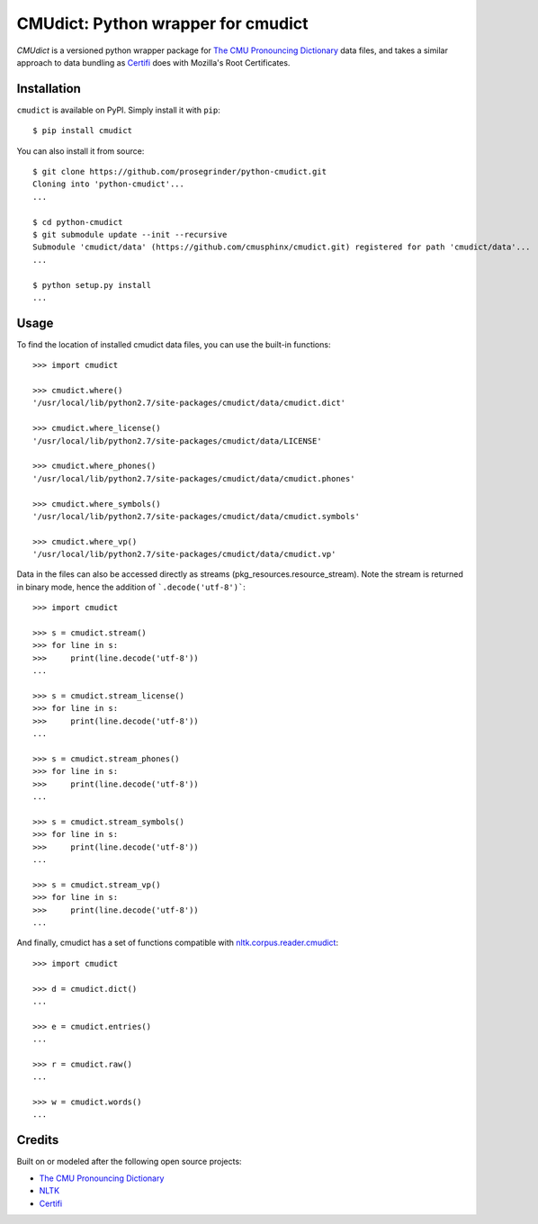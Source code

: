 CMUdict: Python wrapper for cmudict
===================================

.. image:: https://travis-ci.org/prosegrinder/python-cmudict.svg?branch=master
    :target: https://travis-ci.org/prosegrinder/python-cmudict
.. image:: https://api.codacy.com/project/badge/Grade/a4cd7e19a37d4e578160d3c3e3448101
     :target: https://www.codacy.com/app/ProseGrinder/python-cmudict?utm_source=github.com&amp;utm_medium=referral&amp;utm_content=prosegrinder/python-cmudict&amp;utm_campaign=Badge_Grade

`CMUdict` is a versioned python wrapper package for
`The CMU Pronouncing Dictionary`_ data files, and
takes a similar approach to data bundling as `Certifi`_
does with Mozilla's Root Certificates.

Installation
------------

``cmudict`` is available on PyPI. Simply install it with ``pip``::

    $ pip install cmudict

You can also install it from source::

    $ git clone https://github.com/prosegrinder/python-cmudict.git
    Cloning into 'python-cmudict'...
    ...

    $ cd python-cmudict
    $ git submodule update --init --recursive
    Submodule 'cmudict/data' (https://github.com/cmusphinx/cmudict.git) registered for path 'cmudict/data'...
    ...

    $ python setup.py install
    ...

Usage
-----

To find the location of installed cmudict data files, you can use the
built-in functions::

    >>> import cmudict

    >>> cmudict.where()
    '/usr/local/lib/python2.7/site-packages/cmudict/data/cmudict.dict'

    >>> cmudict.where_license()
    '/usr/local/lib/python2.7/site-packages/cmudict/data/LICENSE'

    >>> cmudict.where_phones()
    '/usr/local/lib/python2.7/site-packages/cmudict/data/cmudict.phones'

    >>> cmudict.where_symbols()
    '/usr/local/lib/python2.7/site-packages/cmudict/data/cmudict.symbols'

    >>> cmudict.where_vp()
    '/usr/local/lib/python2.7/site-packages/cmudict/data/cmudict.vp'

Data in the files can also be accessed directly as streams
(pkg_resources.resource_stream). Note the stream is returned
in binary mode, hence the addition of ```.decode('utf-8')```::

    >>> import cmudict

    >>> s = cmudict.stream()
    >>> for line in s:
    >>>     print(line.decode('utf-8'))
    ...

    >>> s = cmudict.stream_license()
    >>> for line in s:
    >>>     print(line.decode('utf-8'))
    ...

    >>> s = cmudict.stream_phones()
    >>> for line in s:
    >>>     print(line.decode('utf-8'))
    ...

    >>> s = cmudict.stream_symbols()
    >>> for line in s:
    >>>     print(line.decode('utf-8'))
    ...

    >>> s = cmudict.stream_vp()
    >>> for line in s:
    >>>     print(line.decode('utf-8'))
    ...

And finally, cmudict has a set of functions compatible with
`nltk.corpus.reader.cmudict`_::

    >>> import cmudict

    >>> d = cmudict.dict()
    ...

    >>> e = cmudict.entries()
    ...

    >>> r = cmudict.raw()
    ...

    >>> w = cmudict.words()
    ...

Credits
-------

Built on or modeled after the following open source projects:

- `The CMU Pronouncing Dictionary`_
- `NLTK`_
- `Certifi`_



.. _`The CMU Pronouncing Dictionary`: https://github.com/cmusphinx/cmudict
.. _`NLTK`: https://github.com/nltk/nltk
.. _`nltk.corpus.reader.cmudict`: http://www.nltk.org/_modules/nltk/corpus/reader/cmudict.html
.. _`Certifi`: https://github.com/certifi/python-certifi
